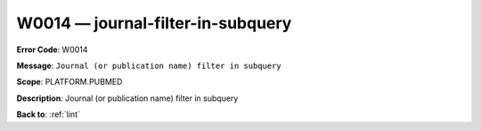 .. _W0014:

W0014 — journal-filter-in-subquery
==================================

**Error Code**: W0014

**Message**: ``Journal (or publication name) filter in subquery``

**Scope**: PLATFORM.PUBMED

**Description**: Journal (or publication name) filter in subquery

**Back to**: :ref:`lint`
